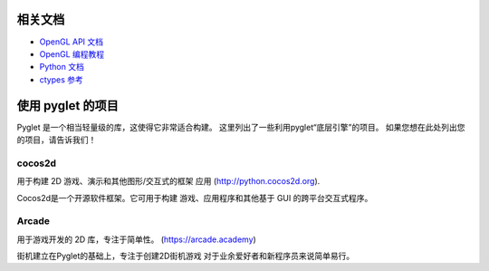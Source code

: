 相关文档
=====================

* `OpenGL API 文档 <https://docs.gl/>`_
* `OpenGL 编程教程  <https://learnopengl.com/>`_
* `Python 文档 <https://docs.python.org/>`_
* `ctypes 参考 <https://docs.python.org/3/library/ctypes.html>`_


使用 pyglet 的项目
=====================

Pyglet 是一个相当轻量级的库，这使得它非常适合构建。
这里列出了一些利用pyglet“底层引擎”的项目。
如果您想在此处列出您的项目，请告诉我们！

cocos2d
-------

用于构建 2D 游戏、演示和其他图形/交互式的框架
应用 (http://python.cocos2d.org).

Cocos2d是一个开源软件框架。它可用于构建
游戏、应用程序和其他基于 GUI 的跨平台交互式程序。

Arcade
------

用于游戏开发的 2D 库，专注于简单性。
(https://arcade.academy)

街机建立在Pyglet的基础上，专注于创建2D街机游戏
对于业余爱好者和新程序员来说简单易行。
